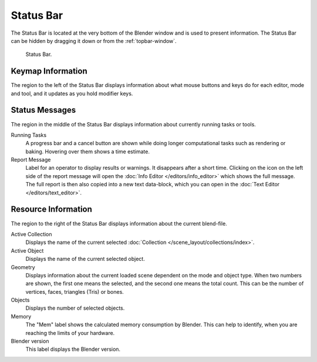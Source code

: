 
**********
Status Bar
**********

The Status Bar is located at the very bottom of the Blender window and is used to present information.
The Status Bar can be hidden by dragging it down or from the :ref:`topbar-window`.

.. figure:: /images/interface_window-system_status-bar.png

   Status Bar.


Keymap Information
==================

The region to the left of the Status Bar displays information about what mouse buttons
and keys do for each editor, mode and tool, and it updates as you hold modifier keys.


Status Messages
===============

The region in the middle of the Status Bar displays information about currently running tasks or tools.

Running Tasks
   A progress bar and a cancel button are shown while doing longer computational tasks such as rendering or baking.
   Hovering over them shows a time estimate.
Report Message
   Label for an operator to display results or warnings. It disappears after a short time.
   Clicking on the icon on the left side of the report message will open
   the :doc:`Info Editor </editors/info_editor>` which shows the full message.
   The full report is then also copied into a new text data-block, which you can open in
   the :doc:`Text Editor </editors/text_editor>`.


Resource Information
====================

The region to the right of the Status Bar displays information about the current blend-file.

Active Collection
   Displays the name of the current selected :doc:`Collection </scene_layout/collections/index>`.
Active Object
   Displays the name of the current selected object.
Geometry
   Displays information about the current loaded scene dependent on the mode and object type.
   When two numbers are shown, the first one means the selected, and the second one means the total count.
   This can be the number of vertices, faces, triangles (Tris) or bones.
Objects
   Displays the number of selected objects.
Memory
   The "Mem" label shows the calculated memory consumption by Blender.
   This can help to identify, when you are reaching the limits of your hardware.
Blender version
   This label displays the Blender version.
